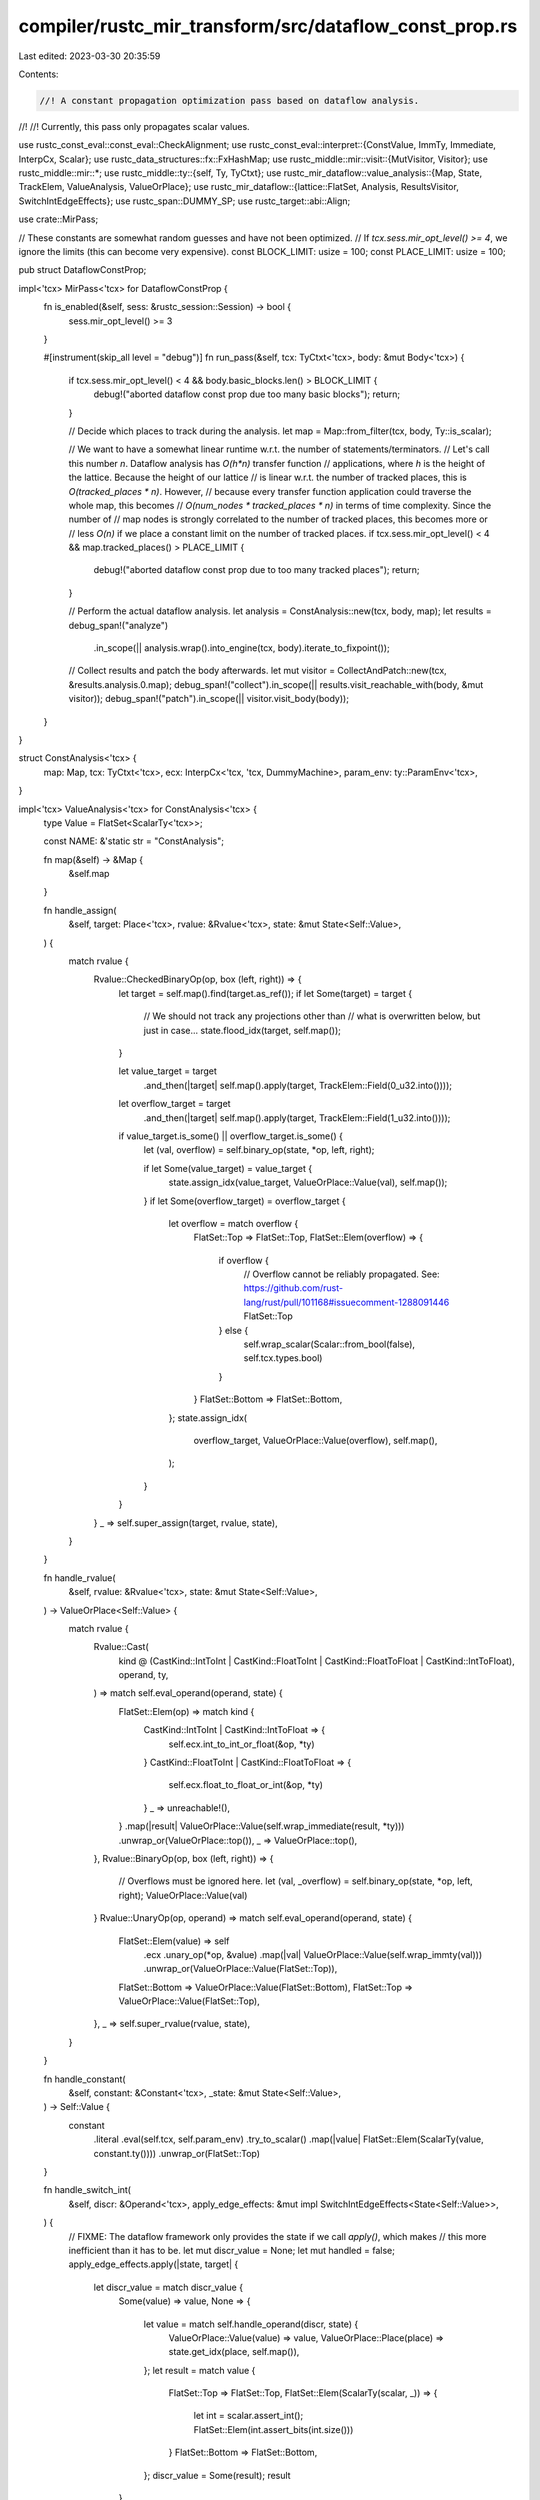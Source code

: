 compiler/rustc_mir_transform/src/dataflow_const_prop.rs
=======================================================

Last edited: 2023-03-30 20:35:59

Contents:

.. code-block:: rs

    //! A constant propagation optimization pass based on dataflow analysis.
//!
//! Currently, this pass only propagates scalar values.

use rustc_const_eval::const_eval::CheckAlignment;
use rustc_const_eval::interpret::{ConstValue, ImmTy, Immediate, InterpCx, Scalar};
use rustc_data_structures::fx::FxHashMap;
use rustc_middle::mir::visit::{MutVisitor, Visitor};
use rustc_middle::mir::*;
use rustc_middle::ty::{self, Ty, TyCtxt};
use rustc_mir_dataflow::value_analysis::{Map, State, TrackElem, ValueAnalysis, ValueOrPlace};
use rustc_mir_dataflow::{lattice::FlatSet, Analysis, ResultsVisitor, SwitchIntEdgeEffects};
use rustc_span::DUMMY_SP;
use rustc_target::abi::Align;

use crate::MirPass;

// These constants are somewhat random guesses and have not been optimized.
// If `tcx.sess.mir_opt_level() >= 4`, we ignore the limits (this can become very expensive).
const BLOCK_LIMIT: usize = 100;
const PLACE_LIMIT: usize = 100;

pub struct DataflowConstProp;

impl<'tcx> MirPass<'tcx> for DataflowConstProp {
    fn is_enabled(&self, sess: &rustc_session::Session) -> bool {
        sess.mir_opt_level() >= 3
    }

    #[instrument(skip_all level = "debug")]
    fn run_pass(&self, tcx: TyCtxt<'tcx>, body: &mut Body<'tcx>) {
        if tcx.sess.mir_opt_level() < 4 && body.basic_blocks.len() > BLOCK_LIMIT {
            debug!("aborted dataflow const prop due too many basic blocks");
            return;
        }

        // Decide which places to track during the analysis.
        let map = Map::from_filter(tcx, body, Ty::is_scalar);

        // We want to have a somewhat linear runtime w.r.t. the number of statements/terminators.
        // Let's call this number `n`. Dataflow analysis has `O(h*n)` transfer function
        // applications, where `h` is the height of the lattice. Because the height of our lattice
        // is linear w.r.t. the number of tracked places, this is `O(tracked_places * n)`. However,
        // because every transfer function application could traverse the whole map, this becomes
        // `O(num_nodes * tracked_places * n)` in terms of time complexity. Since the number of
        // map nodes is strongly correlated to the number of tracked places, this becomes more or
        // less `O(n)` if we place a constant limit on the number of tracked places.
        if tcx.sess.mir_opt_level() < 4 && map.tracked_places() > PLACE_LIMIT {
            debug!("aborted dataflow const prop due to too many tracked places");
            return;
        }

        // Perform the actual dataflow analysis.
        let analysis = ConstAnalysis::new(tcx, body, map);
        let results = debug_span!("analyze")
            .in_scope(|| analysis.wrap().into_engine(tcx, body).iterate_to_fixpoint());

        // Collect results and patch the body afterwards.
        let mut visitor = CollectAndPatch::new(tcx, &results.analysis.0.map);
        debug_span!("collect").in_scope(|| results.visit_reachable_with(body, &mut visitor));
        debug_span!("patch").in_scope(|| visitor.visit_body(body));
    }
}

struct ConstAnalysis<'tcx> {
    map: Map,
    tcx: TyCtxt<'tcx>,
    ecx: InterpCx<'tcx, 'tcx, DummyMachine>,
    param_env: ty::ParamEnv<'tcx>,
}

impl<'tcx> ValueAnalysis<'tcx> for ConstAnalysis<'tcx> {
    type Value = FlatSet<ScalarTy<'tcx>>;

    const NAME: &'static str = "ConstAnalysis";

    fn map(&self) -> &Map {
        &self.map
    }

    fn handle_assign(
        &self,
        target: Place<'tcx>,
        rvalue: &Rvalue<'tcx>,
        state: &mut State<Self::Value>,
    ) {
        match rvalue {
            Rvalue::CheckedBinaryOp(op, box (left, right)) => {
                let target = self.map().find(target.as_ref());
                if let Some(target) = target {
                    // We should not track any projections other than
                    // what is overwritten below, but just in case...
                    state.flood_idx(target, self.map());
                }

                let value_target = target
                    .and_then(|target| self.map().apply(target, TrackElem::Field(0_u32.into())));
                let overflow_target = target
                    .and_then(|target| self.map().apply(target, TrackElem::Field(1_u32.into())));

                if value_target.is_some() || overflow_target.is_some() {
                    let (val, overflow) = self.binary_op(state, *op, left, right);

                    if let Some(value_target) = value_target {
                        state.assign_idx(value_target, ValueOrPlace::Value(val), self.map());
                    }
                    if let Some(overflow_target) = overflow_target {
                        let overflow = match overflow {
                            FlatSet::Top => FlatSet::Top,
                            FlatSet::Elem(overflow) => {
                                if overflow {
                                    // Overflow cannot be reliably propagated. See: https://github.com/rust-lang/rust/pull/101168#issuecomment-1288091446
                                    FlatSet::Top
                                } else {
                                    self.wrap_scalar(Scalar::from_bool(false), self.tcx.types.bool)
                                }
                            }
                            FlatSet::Bottom => FlatSet::Bottom,
                        };
                        state.assign_idx(
                            overflow_target,
                            ValueOrPlace::Value(overflow),
                            self.map(),
                        );
                    }
                }
            }
            _ => self.super_assign(target, rvalue, state),
        }
    }

    fn handle_rvalue(
        &self,
        rvalue: &Rvalue<'tcx>,
        state: &mut State<Self::Value>,
    ) -> ValueOrPlace<Self::Value> {
        match rvalue {
            Rvalue::Cast(
                kind @ (CastKind::IntToInt
                | CastKind::FloatToInt
                | CastKind::FloatToFloat
                | CastKind::IntToFloat),
                operand,
                ty,
            ) => match self.eval_operand(operand, state) {
                FlatSet::Elem(op) => match kind {
                    CastKind::IntToInt | CastKind::IntToFloat => {
                        self.ecx.int_to_int_or_float(&op, *ty)
                    }
                    CastKind::FloatToInt | CastKind::FloatToFloat => {
                        self.ecx.float_to_float_or_int(&op, *ty)
                    }
                    _ => unreachable!(),
                }
                .map(|result| ValueOrPlace::Value(self.wrap_immediate(result, *ty)))
                .unwrap_or(ValueOrPlace::top()),
                _ => ValueOrPlace::top(),
            },
            Rvalue::BinaryOp(op, box (left, right)) => {
                // Overflows must be ignored here.
                let (val, _overflow) = self.binary_op(state, *op, left, right);
                ValueOrPlace::Value(val)
            }
            Rvalue::UnaryOp(op, operand) => match self.eval_operand(operand, state) {
                FlatSet::Elem(value) => self
                    .ecx
                    .unary_op(*op, &value)
                    .map(|val| ValueOrPlace::Value(self.wrap_immty(val)))
                    .unwrap_or(ValueOrPlace::Value(FlatSet::Top)),
                FlatSet::Bottom => ValueOrPlace::Value(FlatSet::Bottom),
                FlatSet::Top => ValueOrPlace::Value(FlatSet::Top),
            },
            _ => self.super_rvalue(rvalue, state),
        }
    }

    fn handle_constant(
        &self,
        constant: &Constant<'tcx>,
        _state: &mut State<Self::Value>,
    ) -> Self::Value {
        constant
            .literal
            .eval(self.tcx, self.param_env)
            .try_to_scalar()
            .map(|value| FlatSet::Elem(ScalarTy(value, constant.ty())))
            .unwrap_or(FlatSet::Top)
    }

    fn handle_switch_int(
        &self,
        discr: &Operand<'tcx>,
        apply_edge_effects: &mut impl SwitchIntEdgeEffects<State<Self::Value>>,
    ) {
        // FIXME: The dataflow framework only provides the state if we call `apply()`, which makes
        // this more inefficient than it has to be.
        let mut discr_value = None;
        let mut handled = false;
        apply_edge_effects.apply(|state, target| {
            let discr_value = match discr_value {
                Some(value) => value,
                None => {
                    let value = match self.handle_operand(discr, state) {
                        ValueOrPlace::Value(value) => value,
                        ValueOrPlace::Place(place) => state.get_idx(place, self.map()),
                    };
                    let result = match value {
                        FlatSet::Top => FlatSet::Top,
                        FlatSet::Elem(ScalarTy(scalar, _)) => {
                            let int = scalar.assert_int();
                            FlatSet::Elem(int.assert_bits(int.size()))
                        }
                        FlatSet::Bottom => FlatSet::Bottom,
                    };
                    discr_value = Some(result);
                    result
                }
            };

            let FlatSet::Elem(choice) = discr_value else {
                // Do nothing if we don't know which branch will be taken.
                return
            };

            if target.value.map(|n| n == choice).unwrap_or(!handled) {
                // Branch is taken. Has no effect on state.
                handled = true;
            } else {
                // Branch is not taken.
                state.mark_unreachable();
            }
        })
    }
}

#[derive(Clone, PartialEq, Eq)]
struct ScalarTy<'tcx>(Scalar, Ty<'tcx>);

impl<'tcx> std::fmt::Debug for ScalarTy<'tcx> {
    fn fmt(&self, f: &mut std::fmt::Formatter<'_>) -> std::fmt::Result {
        // This is used for dataflow visualization, so we return something more concise.
        std::fmt::Display::fmt(&ConstantKind::Val(ConstValue::Scalar(self.0), self.1), f)
    }
}

impl<'tcx> ConstAnalysis<'tcx> {
    pub fn new(tcx: TyCtxt<'tcx>, body: &Body<'tcx>, map: Map) -> Self {
        let param_env = tcx.param_env(body.source.def_id());
        Self {
            map,
            tcx,
            ecx: InterpCx::new(tcx, DUMMY_SP, param_env, DummyMachine),
            param_env: param_env,
        }
    }

    fn binary_op(
        &self,
        state: &mut State<FlatSet<ScalarTy<'tcx>>>,
        op: BinOp,
        left: &Operand<'tcx>,
        right: &Operand<'tcx>,
    ) -> (FlatSet<ScalarTy<'tcx>>, FlatSet<bool>) {
        let left = self.eval_operand(left, state);
        let right = self.eval_operand(right, state);
        match (left, right) {
            (FlatSet::Elem(left), FlatSet::Elem(right)) => {
                match self.ecx.overflowing_binary_op(op, &left, &right) {
                    Ok((val, overflow, ty)) => (self.wrap_scalar(val, ty), FlatSet::Elem(overflow)),
                    _ => (FlatSet::Top, FlatSet::Top),
                }
            }
            (FlatSet::Bottom, _) | (_, FlatSet::Bottom) => (FlatSet::Bottom, FlatSet::Bottom),
            (_, _) => {
                // Could attempt some algebraic simplifcations here.
                (FlatSet::Top, FlatSet::Top)
            }
        }
    }

    fn eval_operand(
        &self,
        op: &Operand<'tcx>,
        state: &mut State<FlatSet<ScalarTy<'tcx>>>,
    ) -> FlatSet<ImmTy<'tcx>> {
        let value = match self.handle_operand(op, state) {
            ValueOrPlace::Value(value) => value,
            ValueOrPlace::Place(place) => state.get_idx(place, &self.map),
        };
        match value {
            FlatSet::Top => FlatSet::Top,
            FlatSet::Elem(ScalarTy(scalar, ty)) => self
                .tcx
                .layout_of(self.param_env.and(ty))
                .map(|layout| FlatSet::Elem(ImmTy::from_scalar(scalar, layout)))
                .unwrap_or(FlatSet::Top),
            FlatSet::Bottom => FlatSet::Bottom,
        }
    }

    fn wrap_scalar(&self, scalar: Scalar, ty: Ty<'tcx>) -> FlatSet<ScalarTy<'tcx>> {
        FlatSet::Elem(ScalarTy(scalar, ty))
    }

    fn wrap_immediate(&self, imm: Immediate, ty: Ty<'tcx>) -> FlatSet<ScalarTy<'tcx>> {
        match imm {
            Immediate::Scalar(scalar) => self.wrap_scalar(scalar, ty),
            _ => FlatSet::Top,
        }
    }

    fn wrap_immty(&self, val: ImmTy<'tcx>) -> FlatSet<ScalarTy<'tcx>> {
        self.wrap_immediate(*val, val.layout.ty)
    }
}

struct CollectAndPatch<'tcx, 'map> {
    tcx: TyCtxt<'tcx>,
    map: &'map Map,

    /// For a given MIR location, this stores the values of the operands used by that location. In
    /// particular, this is before the effect, such that the operands of `_1 = _1 + _2` are
    /// properly captured. (This may become UB soon, but it is currently emitted even by safe code.)
    before_effect: FxHashMap<(Location, Place<'tcx>), ScalarTy<'tcx>>,

    /// Stores the assigned values for assignments where the Rvalue is constant.
    assignments: FxHashMap<Location, ScalarTy<'tcx>>,
}

impl<'tcx, 'map> CollectAndPatch<'tcx, 'map> {
    fn new(tcx: TyCtxt<'tcx>, map: &'map Map) -> Self {
        Self { tcx, map, before_effect: FxHashMap::default(), assignments: FxHashMap::default() }
    }

    fn make_operand(&self, scalar: ScalarTy<'tcx>) -> Operand<'tcx> {
        Operand::Constant(Box::new(Constant {
            span: DUMMY_SP,
            user_ty: None,
            literal: ConstantKind::Val(ConstValue::Scalar(scalar.0), scalar.1),
        }))
    }
}

impl<'mir, 'tcx, 'map> ResultsVisitor<'mir, 'tcx> for CollectAndPatch<'tcx, 'map> {
    type FlowState = State<FlatSet<ScalarTy<'tcx>>>;

    fn visit_statement_before_primary_effect(
        &mut self,
        state: &Self::FlowState,
        statement: &'mir Statement<'tcx>,
        location: Location,
    ) {
        match &statement.kind {
            StatementKind::Assign(box (_, rvalue)) => {
                OperandCollector { state, visitor: self }.visit_rvalue(rvalue, location);
            }
            _ => (),
        }
    }

    fn visit_statement_after_primary_effect(
        &mut self,
        state: &Self::FlowState,
        statement: &'mir Statement<'tcx>,
        location: Location,
    ) {
        match statement.kind {
            StatementKind::Assign(box (_, Rvalue::Use(Operand::Constant(_)))) => {
                // Don't overwrite the assignment if it already uses a constant (to keep the span).
            }
            StatementKind::Assign(box (place, _)) => match state.get(place.as_ref(), self.map) {
                FlatSet::Top => (),
                FlatSet::Elem(value) => {
                    self.assignments.insert(location, value);
                }
                FlatSet::Bottom => {
                    // This assignment is either unreachable, or an uninitialized value is assigned.
                }
            },
            _ => (),
        }
    }

    fn visit_terminator_before_primary_effect(
        &mut self,
        state: &Self::FlowState,
        terminator: &'mir Terminator<'tcx>,
        location: Location,
    ) {
        OperandCollector { state, visitor: self }.visit_terminator(terminator, location);
    }
}

impl<'tcx, 'map> MutVisitor<'tcx> for CollectAndPatch<'tcx, 'map> {
    fn tcx<'a>(&'a self) -> TyCtxt<'tcx> {
        self.tcx
    }

    fn visit_statement(&mut self, statement: &mut Statement<'tcx>, location: Location) {
        if let Some(value) = self.assignments.get(&location) {
            match &mut statement.kind {
                StatementKind::Assign(box (_, rvalue)) => {
                    *rvalue = Rvalue::Use(self.make_operand(value.clone()));
                }
                _ => bug!("found assignment info for non-assign statement"),
            }
        } else {
            self.super_statement(statement, location);
        }
    }

    fn visit_operand(&mut self, operand: &mut Operand<'tcx>, location: Location) {
        match operand {
            Operand::Copy(place) | Operand::Move(place) => {
                if let Some(value) = self.before_effect.get(&(location, *place)) {
                    *operand = self.make_operand(value.clone());
                }
            }
            _ => (),
        }
    }
}

struct OperandCollector<'tcx, 'map, 'a> {
    state: &'a State<FlatSet<ScalarTy<'tcx>>>,
    visitor: &'a mut CollectAndPatch<'tcx, 'map>,
}

impl<'tcx, 'map, 'a> Visitor<'tcx> for OperandCollector<'tcx, 'map, 'a> {
    fn visit_operand(&mut self, operand: &Operand<'tcx>, location: Location) {
        match operand {
            Operand::Copy(place) | Operand::Move(place) => {
                match self.state.get(place.as_ref(), self.visitor.map) {
                    FlatSet::Top => (),
                    FlatSet::Elem(value) => {
                        self.visitor.before_effect.insert((location, *place), value);
                    }
                    FlatSet::Bottom => (),
                }
            }
            _ => (),
        }
    }
}

struct DummyMachine;

impl<'mir, 'tcx> rustc_const_eval::interpret::Machine<'mir, 'tcx> for DummyMachine {
    rustc_const_eval::interpret::compile_time_machine!(<'mir, 'tcx>);
    type MemoryKind = !;
    const PANIC_ON_ALLOC_FAIL: bool = true;

    fn enforce_alignment(_ecx: &InterpCx<'mir, 'tcx, Self>) -> CheckAlignment {
        unimplemented!()
    }

    fn enforce_validity(_ecx: &InterpCx<'mir, 'tcx, Self>) -> bool {
        unimplemented!()
    }
    fn alignment_check_failed(
        _ecx: &InterpCx<'mir, 'tcx, Self>,
        _has: Align,
        _required: Align,
        _check: CheckAlignment,
    ) -> interpret::InterpResult<'tcx, ()> {
        unimplemented!()
    }

    fn find_mir_or_eval_fn(
        _ecx: &mut InterpCx<'mir, 'tcx, Self>,
        _instance: ty::Instance<'tcx>,
        _abi: rustc_target::spec::abi::Abi,
        _args: &[rustc_const_eval::interpret::OpTy<'tcx, Self::Provenance>],
        _destination: &rustc_const_eval::interpret::PlaceTy<'tcx, Self::Provenance>,
        _target: Option<BasicBlock>,
        _unwind: rustc_const_eval::interpret::StackPopUnwind,
    ) -> interpret::InterpResult<'tcx, Option<(&'mir Body<'tcx>, ty::Instance<'tcx>)>> {
        unimplemented!()
    }

    fn call_intrinsic(
        _ecx: &mut InterpCx<'mir, 'tcx, Self>,
        _instance: ty::Instance<'tcx>,
        _args: &[rustc_const_eval::interpret::OpTy<'tcx, Self::Provenance>],
        _destination: &rustc_const_eval::interpret::PlaceTy<'tcx, Self::Provenance>,
        _target: Option<BasicBlock>,
        _unwind: rustc_const_eval::interpret::StackPopUnwind,
    ) -> interpret::InterpResult<'tcx> {
        unimplemented!()
    }

    fn assert_panic(
        _ecx: &mut InterpCx<'mir, 'tcx, Self>,
        _msg: &rustc_middle::mir::AssertMessage<'tcx>,
        _unwind: Option<BasicBlock>,
    ) -> interpret::InterpResult<'tcx> {
        unimplemented!()
    }

    fn binary_ptr_op(
        _ecx: &InterpCx<'mir, 'tcx, Self>,
        _bin_op: BinOp,
        _left: &rustc_const_eval::interpret::ImmTy<'tcx, Self::Provenance>,
        _right: &rustc_const_eval::interpret::ImmTy<'tcx, Self::Provenance>,
    ) -> interpret::InterpResult<'tcx, (interpret::Scalar<Self::Provenance>, bool, Ty<'tcx>)> {
        throw_unsup!(Unsupported("".into()))
    }

    fn expose_ptr(
        _ecx: &mut InterpCx<'mir, 'tcx, Self>,
        _ptr: interpret::Pointer<Self::Provenance>,
    ) -> interpret::InterpResult<'tcx> {
        unimplemented!()
    }

    fn init_frame_extra(
        _ecx: &mut InterpCx<'mir, 'tcx, Self>,
        _frame: rustc_const_eval::interpret::Frame<'mir, 'tcx, Self::Provenance>,
    ) -> interpret::InterpResult<
        'tcx,
        rustc_const_eval::interpret::Frame<'mir, 'tcx, Self::Provenance, Self::FrameExtra>,
    > {
        unimplemented!()
    }

    fn stack<'a>(
        _ecx: &'a InterpCx<'mir, 'tcx, Self>,
    ) -> &'a [rustc_const_eval::interpret::Frame<'mir, 'tcx, Self::Provenance, Self::FrameExtra>]
    {
        unimplemented!()
    }

    fn stack_mut<'a>(
        _ecx: &'a mut InterpCx<'mir, 'tcx, Self>,
    ) -> &'a mut Vec<
        rustc_const_eval::interpret::Frame<'mir, 'tcx, Self::Provenance, Self::FrameExtra>,
    > {
        unimplemented!()
    }
}


